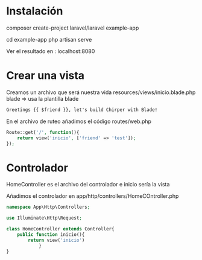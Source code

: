 * Instalación

composer create-project laravel/laravel example-app

cd example-app
php artisan serve

Ver el resultado en :
localhost:8080

* Crear una vista
Creamos un archivo que será nuestra vida
resources/views/inicio.blade.php
blade => usa la plantilla blade
#+begin_src html
  Greetings {{ $friend }}, let's build Chirper with Blade!
#+end_src  

En el archivo de ruteo añadimos el código
routes/web.php

#+begin_src php
  Route::get('/', function(){
	  return view('inicio', ['friend' => 'test']);
  });
#+end_src


* Controlador

HomeController es el archivo  del controlador e inicio sería la vista

Añadimos el controlador en app/http/controllers/HomeCOntroller.php
#+begin_src php
  namespace App\Http\Controllers;

  use Illuminate\Http\Request;

  class HomeController extends Controller{
	  public function inicio(){
		  return view('inicio')
			  }
  }

#+end_src
